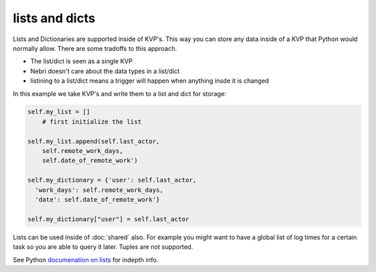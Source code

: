 lists and dicts
===============

Lists and Dictionaries are supported inside of KVP's. This way you can store any data inside of a KVP that Python would normally allow. There are some tradoffs to this approach. 

* The list/dict is seen as a single KVP
* Nebri doesn't care about the data types in a list/dict
* listining to a list/dict means a trigger will happen when anything insde it is changed

In this example we take KVP's and write them to a list and dict for storage:

.. code-block:: python

    self.my_list = []
        # first initialize the list

    self.my_list.append(self.last_actor,
        self.remote_work_days,
        self.date_of_remote_work')
        
    self.my_dictionary = {'user': self.last_actor,
      'work_days': self.remote_work_days,
      'date': self.date_of_remote_work'}

    self.my_dictionary["user"] = self.last_actor


Lists can be used inside of :doc:`shared` also. For example you might want to have a global list of log times for a certain task so you are able to query it later. Tuples are not supported. 

See Python `documenation on lists <http://docs.python.org/2/tutorial/datastructures.html>`_ for indepth info.

